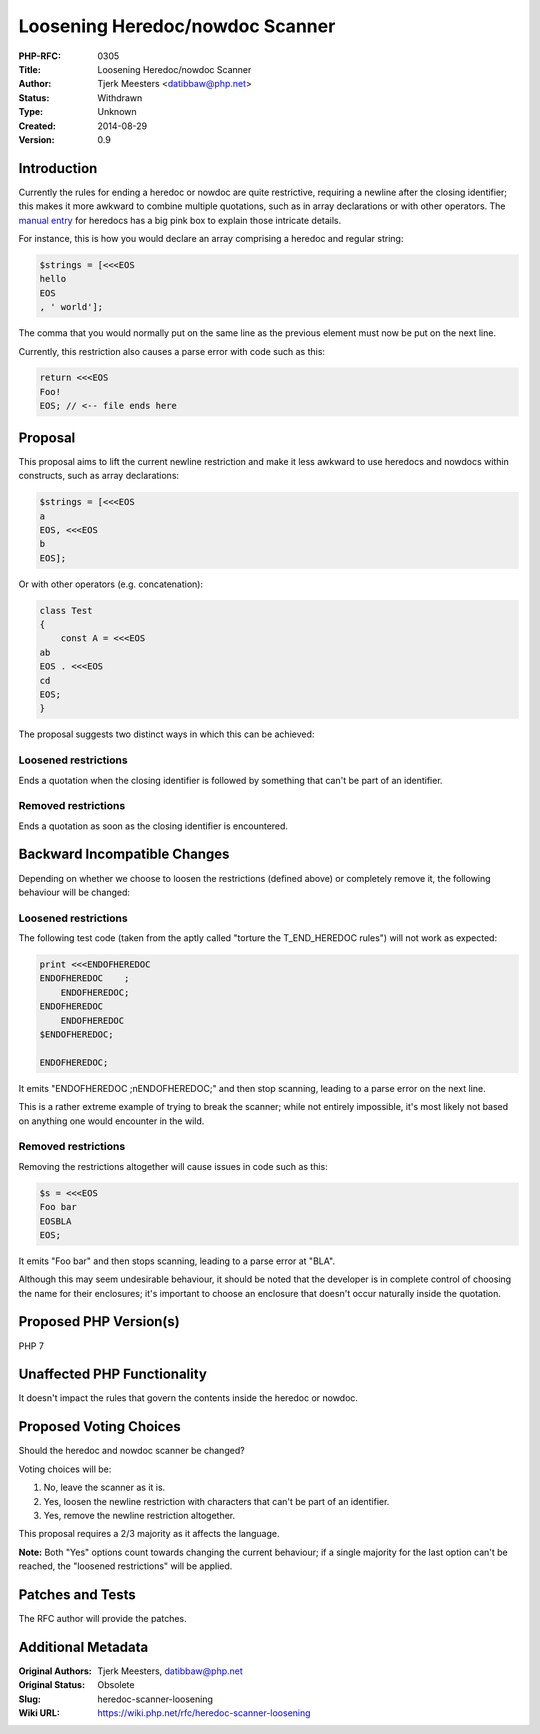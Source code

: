 Loosening Heredoc/nowdoc Scanner
================================

:PHP-RFC: 0305
:Title: Loosening Heredoc/nowdoc Scanner
:Author: Tjerk Meesters <datibbaw@php.net>
:Status: Withdrawn
:Type: Unknown
:Created: 2014-08-29
:Version: 0.9

Introduction
------------

Currently the rules for ending a heredoc or nowdoc are quite
restrictive, requiring a newline after the closing identifier; this
makes it more awkward to combine multiple quotations, such as in array
declarations or with other operators. The `manual
entry <http://php.net/manual/en/language.types.string.php#language.types.string.syntax.heredoc>`__
for heredocs has a big pink box to explain those intricate details.

For instance, this is how you would declare an array comprising a
heredoc and regular string:

.. code:: php

   $strings = [<<<EOS
   hello
   EOS
   , ' world'];

The comma that you would normally put on the same line as the previous
element must now be put on the next line.

Currently, this restriction also causes a parse error with code such as
this:

.. code:: php

   return <<<EOS
   Foo!
   EOS; // <-- file ends here

Proposal
--------

This proposal aims to lift the current newline restriction and make it
less awkward to use heredocs and nowdocs within constructs, such as
array declarations:

.. code:: php

   $strings = [<<<EOS
   a
   EOS, <<<EOS
   b
   EOS];

Or with other operators (e.g. concatenation):

.. code:: php

   class Test
   {
       const A = <<<EOS
   ab
   EOS . <<<EOS
   cd
   EOS;
   }

The proposal suggests two distinct ways in which this can be achieved:

Loosened restrictions
~~~~~~~~~~~~~~~~~~~~~

Ends a quotation when the closing identifier is followed by something
that can't be part of an identifier.

Removed restrictions
~~~~~~~~~~~~~~~~~~~~

Ends a quotation as soon as the closing identifier is encountered.

Backward Incompatible Changes
-----------------------------

Depending on whether we choose to loosen the restrictions (defined
above) or completely remove it, the following behaviour will be changed:

.. _loosened-restrictions-1:

Loosened restrictions
~~~~~~~~~~~~~~~~~~~~~

The following test code (taken from the aptly called "torture the
T_END_HEREDOC rules") will not work as expected:

.. code:: php

   print <<<ENDOFHEREDOC
   ENDOFHEREDOC    ;
       ENDOFHEREDOC;
   ENDOFHEREDOC   
       ENDOFHEREDOC
   $ENDOFHEREDOC;

   ENDOFHEREDOC;

It emits "ENDOFHEREDOC ;\nENDOFHEREDOC;" and then stop scanning, leading
to a parse error on the next line.

This is a rather extreme example of trying to break the scanner; while
not entirely impossible, it's most likely not based on anything one
would encounter in the wild.

.. _removed-restrictions-1:

Removed restrictions
~~~~~~~~~~~~~~~~~~~~

Removing the restrictions altogether will cause issues in code such as
this:

.. code:: php

   $s = <<<EOS
   Foo bar
   EOSBLA
   EOS;

It emits "Foo bar" and then stops scanning, leading to a parse error at
"BLA".

Although this may seem undesirable behaviour, it should be noted that
the developer is in complete control of choosing the name for their
enclosures; it's important to choose an enclosure that doesn't occur
naturally inside the quotation.

Proposed PHP Version(s)
-----------------------

PHP 7

Unaffected PHP Functionality
----------------------------

It doesn't impact the rules that govern the contents inside the heredoc
or nowdoc.

Proposed Voting Choices
-----------------------

Should the heredoc and nowdoc scanner be changed?

Voting choices will be:

#. No, leave the scanner as it is.
#. Yes, loosen the newline restriction with characters that can't be
   part of an identifier.
#. Yes, remove the newline restriction altogether.

This proposal requires a 2/3 majority as it affects the language.

**Note:** Both "Yes" options count towards changing the current
behaviour; if a single majority for the last option can't be reached,
the "loosened restrictions" will be applied.

Patches and Tests
-----------------

The RFC author will provide the patches.

Additional Metadata
-------------------

:Original Authors: Tjerk Meesters, datibbaw@php.net
:Original Status: Obsolete
:Slug: heredoc-scanner-loosening
:Wiki URL: https://wiki.php.net/rfc/heredoc-scanner-loosening
